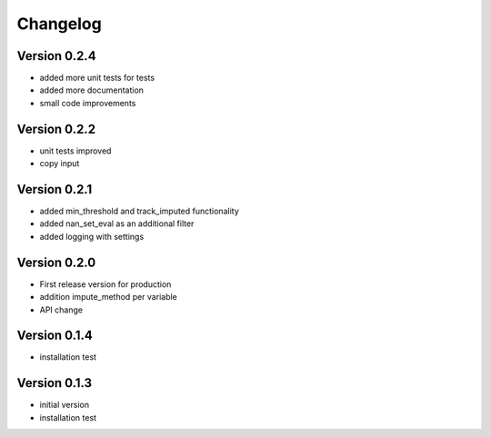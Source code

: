 =========
Changelog
=========

Version 0.2.4
=============
- added more unit tests for tests
- added more documentation
- small code improvements

Version 0.2.2
=============
- unit tests improved
- copy input


Version 0.2.1
=============
- added min_threshold and track_imputed functionality
- added nan_set_eval as an additional filter
- added logging with settings

Version 0.2.0
=============

- First release version for production
- addition impute_method per variable
- API change

Version 0.1.4
=============

- installation test

Version 0.1.3
=============

- initial version
- installation test
